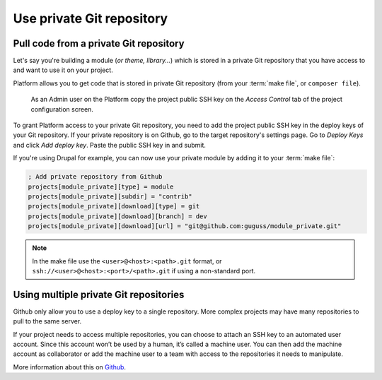 Use private Git repository
==========================

Pull code from a private Git repository
---------------------------------------

Let's say you're building a module (*or theme, library...*) which is stored in a private Git repository that you have access to and want to use it on your project.

Platform allows you to get code that is stored in private Git repository (from your :term:`make file`, or ``composer file``).

.. figure:: images/ssh-key.png
   :alt: Get the project public SSH key.

   As an Admin user on the Platform copy the project public SSH key on the *Access Control* tab of the project configuration screen.

To grant Platform access to your private Git repository, you need to add the project public SSH key in the deploy keys of your Git repository. If your private repository is on Github, go to the target repository's settings page. Go to *Deploy Keys* and click *Add deploy key*. Paste the public SSH key in and submit.

If you're using Drupal for example, you can now use your private module by adding it to your :term:`make file`:

.. code-block:: ini

  ; Add private repository from Github
  projects[module_private][type] = module
  projects[module_private][subdir] = "contrib"
  projects[module_private][download][type] = git
  projects[module_private][download][branch] = dev
  projects[module_private][download][url] = "git@github.com:guguss/module_private.git"

.. note::
  In the make file use the ``<user>@<host>:<path>.git`` format,
  or ``ssh://<user>@<host>:<port>/<path>.git`` if using a non-standard port.

Using multiple private Git repositories
---------------------------------------

Github only allow you to use a deploy key to a single repository. More complex projects may have many repositories to pull to the same server.

If your project needs to access multiple repositories, you can choose to attach an SSH key to an automated user account. Since this account won’t be used by a human, it’s called a machine user. You can then add the machine account as collaborator or add the machine user to a team with access to the repositories it needs to manipulate.

More information about this on `Github <https://developer.github.com/guides/managing-deploy-keys/#machine-users>`_.